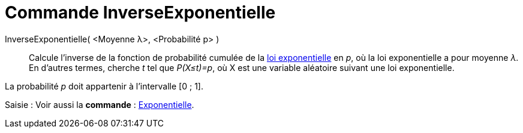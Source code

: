 = Commande InverseExponentielle
:page-en: commands/InverseExponential
ifdef::env-github[:imagesdir: /fr/modules/ROOT/assets/images]

InverseExponentielle( <Moyenne λ>, <Probabilité p> )::
  Calcule l'inverse de la fonction de probabilité cumulée de la https://en.wikipedia.org/wiki/fr:Loi_exponentielle[loi
  exponentielle] en _p_, où la loi exponentielle a pour moyenne _λ_.
  En d'autres termes, cherche _t_ tel que _P(X≤t)=p_, où X est une variable aléatoire suivant une loi exponentielle.

La probabilité _p_ doit appartenir à l'intervalle [0 ; 1].

[.kcode]#Saisie :# Voir aussi la *commande* : xref:/commands/Exponentielle.adoc[Exponentielle].
